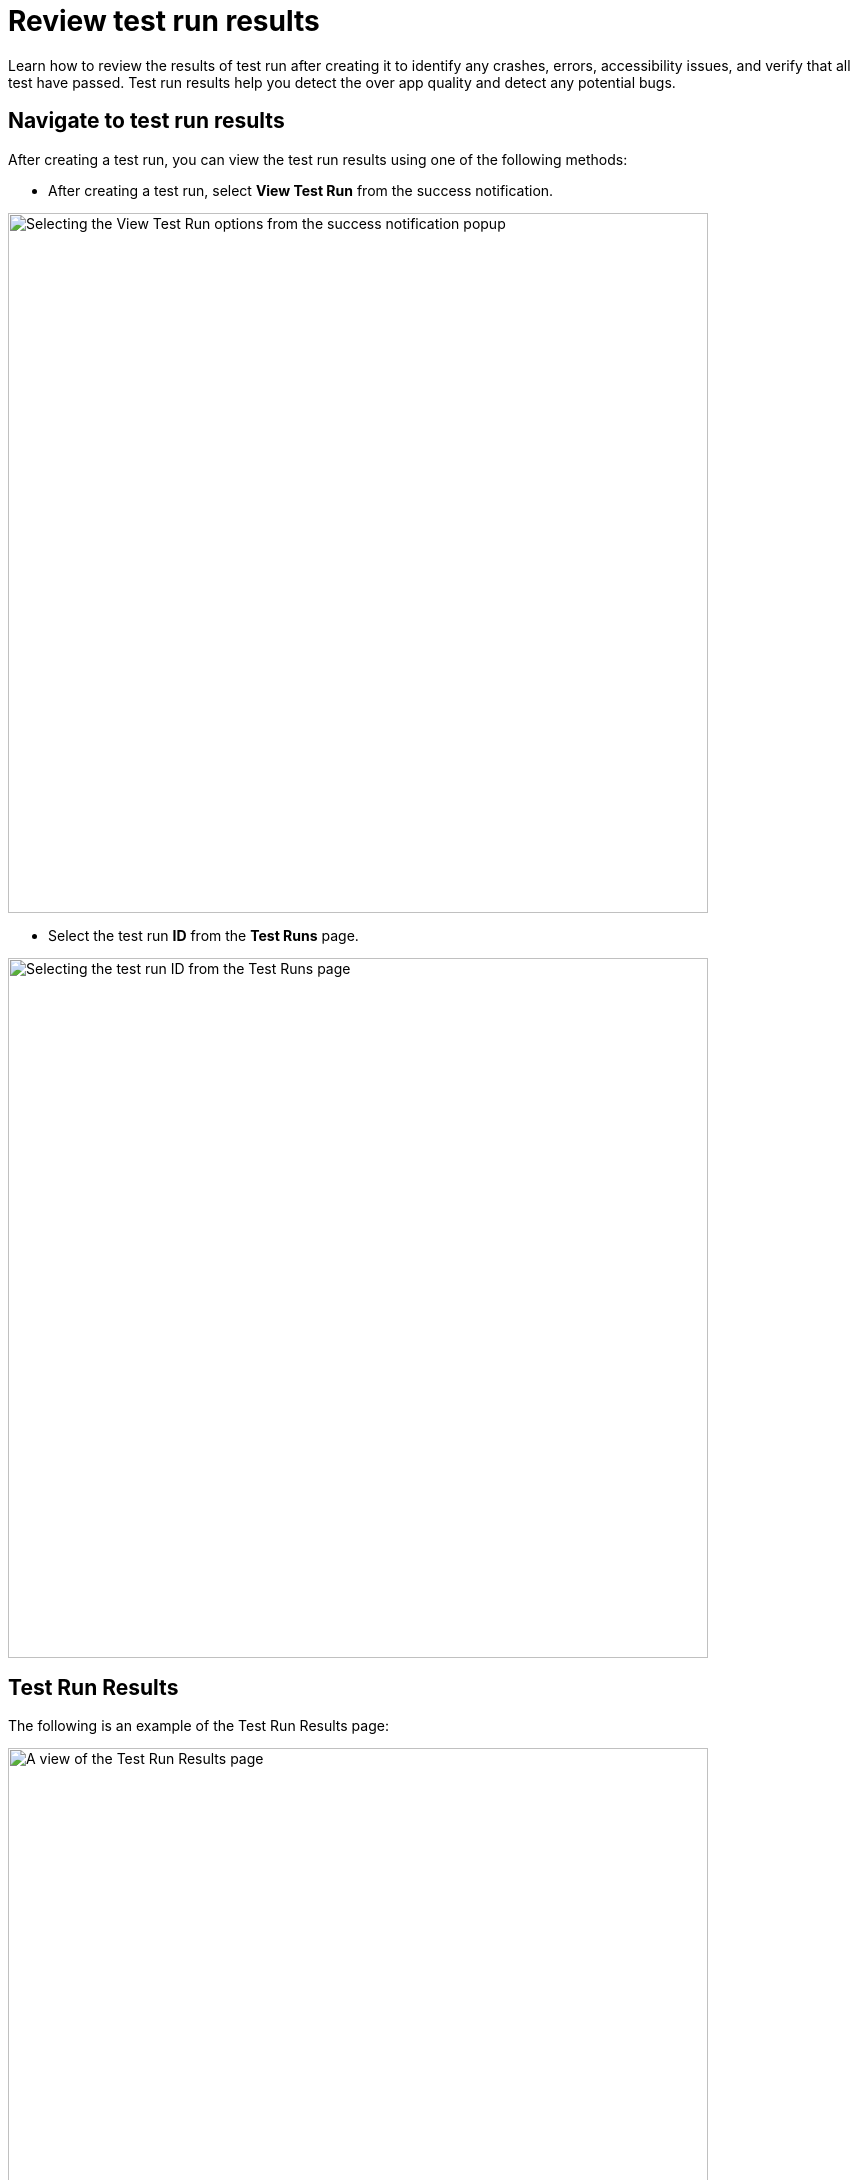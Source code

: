 = Review test run results
:navtitle: Review test run results

Learn how to review the results of test run after creating it to identify any crashes, errors, accessibility issues, and verify that all test have passed. Test run results help you detect the over app quality and detect any potential bugs.

== Navigate to test run results

After creating a test run, you can view the test run results using one of the following methods:

* After creating a test run, select *View Test Run* from the success notification.

image:test-management:test-run-review-test-run-results-view-test-run.PNG[width=700,alt="Selecting the View Test Run options from the success notification popup"]

* Select the test run *ID* from the *Test Runs* page.

image:test-management:test-run-review-test-run-results-id-from-test-runs.PNG[width=700,alt="Selecting the test run ID from the Test Runs page"]

== Test Run Results

The following is an example of the Test Run Results page:

image:test-management:test-run-review-test-run-results-test-run-results.PNG[width=700,alt="A view of the Test Run Results page"]

The *Test Run Results* page contains:

* General information
* More actions
* Revisit execution results

=== General information

The following details displayed on the *Test Run Results* page provide an overview of the test run’s key information:

image:test-management:test-run-review-test-run-results-test-run-results-general-information.PNG[width=700,alt="A view of the details on the Test Run Results page"]

* *App version*: the app version used for the test run.
* *Test*: the name of the test run.
* *Test Run ID*: the unique identifier assigned to the test run.
* *Creator*: the user who created the test run.
* The icon representing the OS (Android or iOS) and number of devices being tested.
* *Created on*: the date and time the test run was created.
* *Elapsed*: the total time that has passed since the test run began.
* *Crash*: number of instances where an app crash is detected. You can select this button to filter revisit executions that contains Crash instances.
* *Accessibility*: number of instances where an Accessibility Validation is raised. You can select this button to filter revisit executions that contains Accessibility instances.

=== More actions

By selecting the *3-dot icon*, you can select the following actions for the test run:

image:test-management:test-run-review-test-run-results-more-actions-3dot-icon.PNG[width=700,alt="A view of action that can be performed by clicking the 3-dot icon"]

* *Rerun Test Run*: create a new test run with the same setup.
* *Terminate Test Run*: terminate all running revisit execution(s).
* *Delete Test Run*: delete the test run.

Selecting the *Show* button will open a dialog to filter the revisit executions by status:

image:test-management:test-run-review-test-run-results-more-actions-show-button.PNG[width=700,alt="Filtering the revisit executions by status via the Show button"]

=== Revisit execution results

Below the general information, a grid displays the status of each test case’s revisit execution on each device, along with validation icons.

NOTE: The latest status of the revisit executions and validation icons will be refreshed periodically.

image:test-management:test-run-review-test-run-results-revisit-execution-results.PNG[width=700,alt="Revisiting the execution resutls"]

Possible revisit execution statuses are:

* *Running*: the revisit execution either has not started yet, or is in progress.
* *Success*: the revisit execution completed without error.
* *Failed*: the revisit execution failed because the app under test crashed.
* *Need Action*: the AI encountered a blocker and Blocker Remediation is required.
* *Error*: the revisit execution failed due to a Kobiton system issue.

Once the revisit session is created, select the status to open the *Explorer* page of the revisit session.

Next to each test case in the grid, there are several icons:

* *Sensitive data indicator*: if the Test Case has sensitive data, a lock icon displays.
+
image:test-management:test-run-review-test-run-results-revisit-execution-results-sensitive-data-indicator.PNG[width=500,alt="The sensitive data indicator and the helper text associated with it"]
* *View Test Case Details*: go to the Test Case Details screen.
+
image:test-management:test-run-review-test-run-results-revisit-execution-results-tast-case-results.PNG[width=500,alt="The icon to view test case details"]
* *View Camera Roll*: see the Camera Roll section.
+
image:test-management:test-run-review-test-run-results-revisit-execution-results-camera-roll.PNG[width=500,alt="The icon to view the camera roll"]

== Test Run Overview (Camera Roll)

Select *View Camera Roll* to compare the steps outlined in the test case with the steps executed during each test run session.

image:test-management:test-run-review-test-run-results-test-run-overview-view-camera-roll.PNG[width=700,alt="Viewing the camera roll to compare the steps of the test case with the steps executed during each test run session"]

To view the actual test steps for a device, expand the individual session.

NOTE: Only completed sessions can be expanded to view the test steps.

image:test-management:test-run-review-test-run-results-test-run-overview-individual-sections.PNG[width=700,alt="Viewing the actual test steps for a device"]

If a blocker is encountered, select *Resolve Blocker* to remediate it.